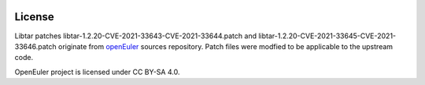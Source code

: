 |License|

License
=======

Libtar patches libtar-1.2.20-CVE-2021-33643-CVE-2021-33644.patch and libtar-1.2.20-CVE-2021-33645-CVE-2021-33646.patch originate from
openEuler_ sources repository. Patch files were modfied to be applicable to the upstream code.

OpenEuler project is licensed under CC BY-SA 4.0.

.. _openEuler: https://gitee.com/src-openeuler

.. |License| image:: https://img.shields.io/badge/License-CC--BY--SA%204.0-blue.svg
   :target: https://creativecommons.org/licenses/by-sa/4.0/